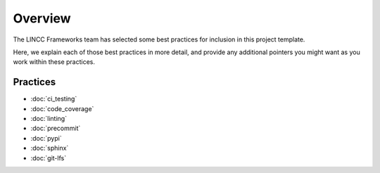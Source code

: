 Overview
===============================================================================

The LINCC Frameworks team has selected some best practices for inclusion in this project template.

Here, we explain each of those best practices in more detail, and provide any additional pointers you might want as you work within these practices.

Practices
-------------------------------------------------------------------------------

* :doc:`ci_testing`
* :doc:`code_coverage`
* :doc:`linting`
* :doc:`precommit`
* :doc:`pypi`
* :doc:`sphinx`
* :doc:`git-lfs`
